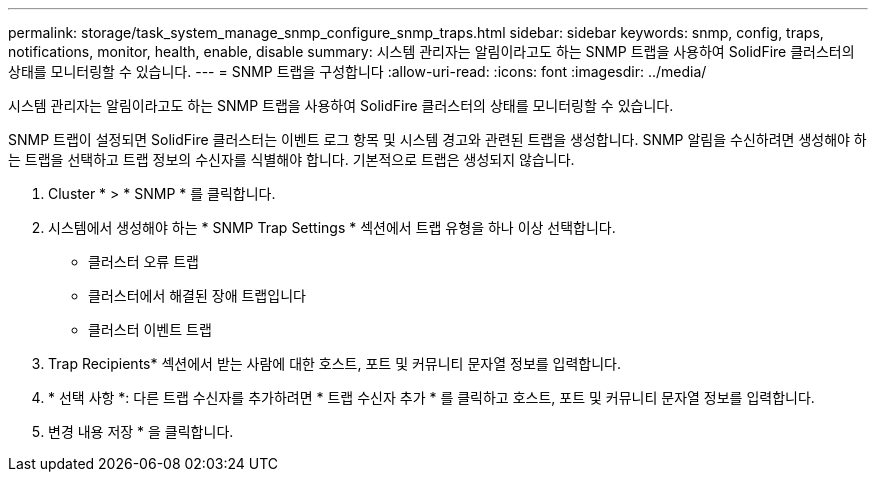 ---
permalink: storage/task_system_manage_snmp_configure_snmp_traps.html 
sidebar: sidebar 
keywords: snmp, config, traps, notifications, monitor, health, enable, disable 
summary: 시스템 관리자는 알림이라고도 하는 SNMP 트랩을 사용하여 SolidFire 클러스터의 상태를 모니터링할 수 있습니다. 
---
= SNMP 트랩을 구성합니다
:allow-uri-read: 
:icons: font
:imagesdir: ../media/


[role="lead"]
시스템 관리자는 알림이라고도 하는 SNMP 트랩을 사용하여 SolidFire 클러스터의 상태를 모니터링할 수 있습니다.

SNMP 트랩이 설정되면 SolidFire 클러스터는 이벤트 로그 항목 및 시스템 경고와 관련된 트랩을 생성합니다. SNMP 알림을 수신하려면 생성해야 하는 트랩을 선택하고 트랩 정보의 수신자를 식별해야 합니다. 기본적으로 트랩은 생성되지 않습니다.

. Cluster * > * SNMP * 를 클릭합니다.
. 시스템에서 생성해야 하는 * SNMP Trap Settings * 섹션에서 트랩 유형을 하나 이상 선택합니다.
+
** 클러스터 오류 트랩
** 클러스터에서 해결된 장애 트랩입니다
** 클러스터 이벤트 트랩


. Trap Recipients* 섹션에서 받는 사람에 대한 호스트, 포트 및 커뮤니티 문자열 정보를 입력합니다.
. * 선택 사항 *: 다른 트랩 수신자를 추가하려면 * 트랩 수신자 추가 * 를 클릭하고 호스트, 포트 및 커뮤니티 문자열 정보를 입력합니다.
. 변경 내용 저장 * 을 클릭합니다.

